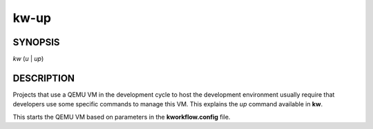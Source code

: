 =====
kw-up
=====

.. _up-doc:

SYNOPSIS
========
*kw* (*u* | *up*)

DESCRIPTION
===========
Projects that use a QEMU VM in the development cycle to host the development
environment usually require that developers use some specific commands to
manage this VM. This explains the `up` command available in **kw**.

This starts the QEMU VM based on parameters in the **kworkflow.config** file.
